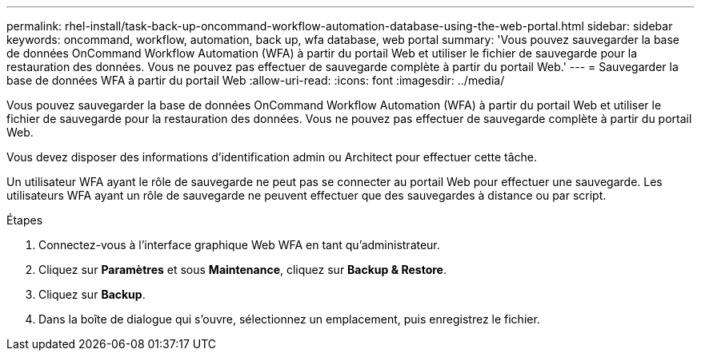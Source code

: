 ---
permalink: rhel-install/task-back-up-oncommand-workflow-automation-database-using-the-web-portal.html 
sidebar: sidebar 
keywords: oncommand, workflow, automation, back up, wfa database, web portal 
summary: 'Vous pouvez sauvegarder la base de données OnCommand Workflow Automation (WFA) à partir du portail Web et utiliser le fichier de sauvegarde pour la restauration des données. Vous ne pouvez pas effectuer de sauvegarde complète à partir du portail Web.' 
---
= Sauvegarder la base de données WFA à partir du portail Web
:allow-uri-read: 
:icons: font
:imagesdir: ../media/


[role="lead"]
Vous pouvez sauvegarder la base de données OnCommand Workflow Automation (WFA) à partir du portail Web et utiliser le fichier de sauvegarde pour la restauration des données. Vous ne pouvez pas effectuer de sauvegarde complète à partir du portail Web.

Vous devez disposer des informations d'identification admin ou Architect pour effectuer cette tâche.

Un utilisateur WFA ayant le rôle de sauvegarde ne peut pas se connecter au portail Web pour effectuer une sauvegarde. Les utilisateurs WFA ayant un rôle de sauvegarde ne peuvent effectuer que des sauvegardes à distance ou par script.

.Étapes
. Connectez-vous à l'interface graphique Web WFA en tant qu'administrateur.
. Cliquez sur *Paramètres* et sous *Maintenance*, cliquez sur *Backup & Restore*.
. Cliquez sur *Backup*.
. Dans la boîte de dialogue qui s'ouvre, sélectionnez un emplacement, puis enregistrez le fichier.

